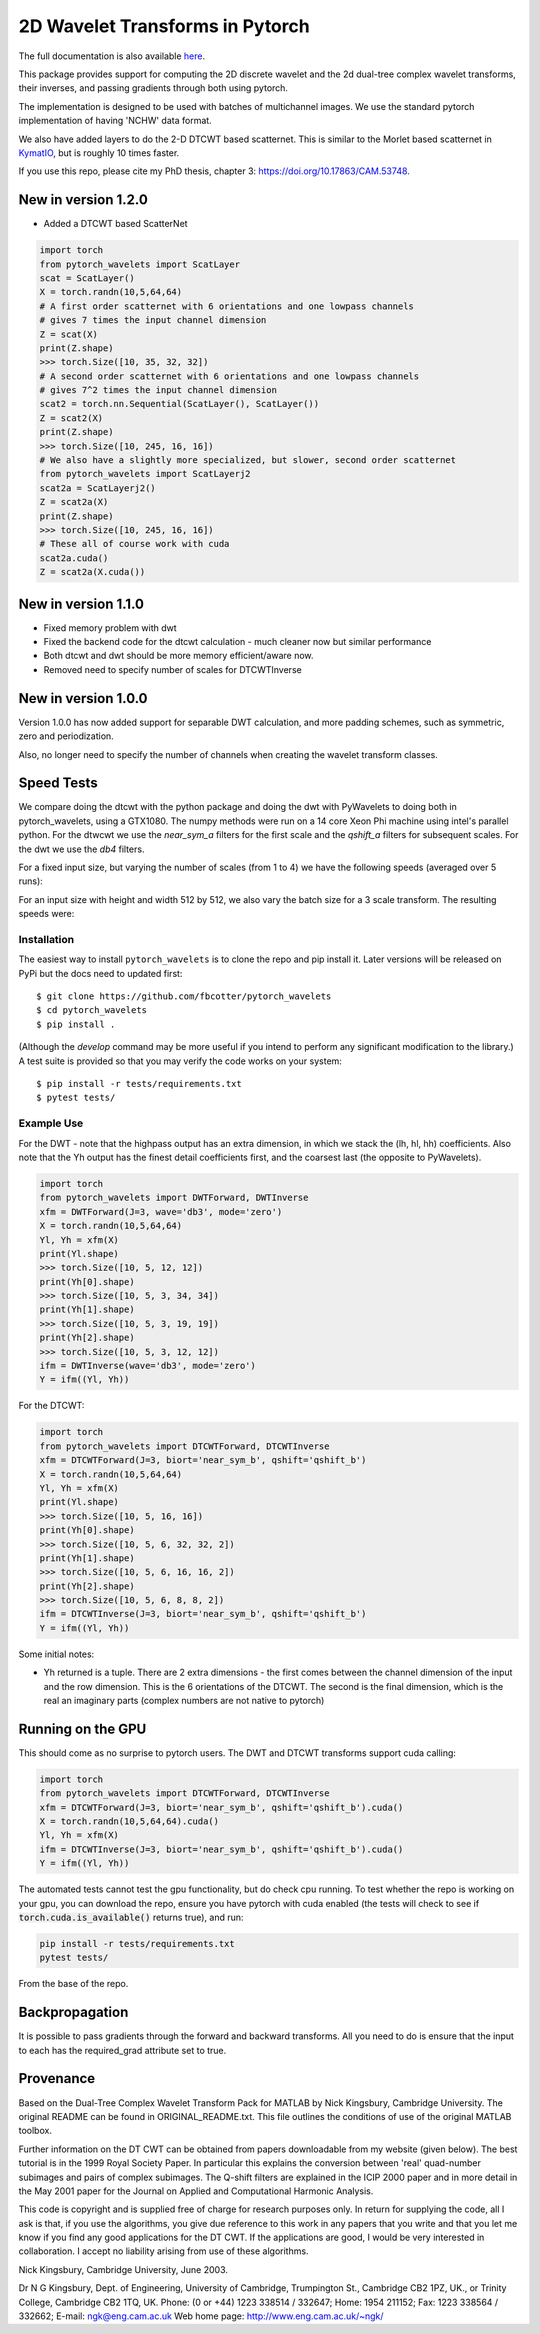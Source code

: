 2D Wavelet Transforms in Pytorch
================================

|build-status| |docs| |doi|

.. |build-status| image:: https://travis-ci.org/fbcotter/pytorch_wavelets.png?branch=master
    :alt: build status
    :scale: 100%
    :target: https://travis-ci.org/fbcotter/pytorch_wavelets

.. |docs| image:: https://readthedocs.org/projects/pytorch-wavelets/badge/?version=latest
    :target: https://pytorch-wavelets.readthedocs.io/en/latest/?badge=latest
    :alt: Documentation Status

.. |doi| image:: https://zenodo.org/badge/146817005.svg
   :target: https://zenodo.org/badge/latestdoi/146817005
   
The full documentation is also available `here`__.

__ http://pytorch-wavelets.readthedocs.io/

This package provides support for computing the 2D discrete wavelet and 
the 2d dual-tree complex wavelet transforms, their inverses, and passing 
gradients through both using pytorch.

The implementation is designed to be used with batches of multichannel images.
We use the standard pytorch implementation of having 'NCHW' data format.

We also have added layers to do the 2-D DTCWT based scatternet. This is similar
to the Morlet based scatternet in `KymatIO`__, but is roughly 10 times faster.

If you use this repo, please cite my PhD thesis, chapter 3: https://doi.org/10.17863/CAM.53748.

__ https://github.com/kymatio/kymatio

New in version 1.2.0
~~~~~~~~~~~~~~~~~~~~

- Added a DTCWT based ScatterNet

.. code:: python

    import torch
    from pytorch_wavelets import ScatLayer
    scat = ScatLayer()
    X = torch.randn(10,5,64,64)
    # A first order scatternet with 6 orientations and one lowpass channels
    # gives 7 times the input channel dimension
    Z = scat(X)
    print(Z.shape)
    >>> torch.Size([10, 35, 32, 32])
    # A second order scatternet with 6 orientations and one lowpass channels
    # gives 7^2 times the input channel dimension
    scat2 = torch.nn.Sequential(ScatLayer(), ScatLayer())
    Z = scat2(X)
    print(Z.shape)
    >>> torch.Size([10, 245, 16, 16])
    # We also have a slightly more specialized, but slower, second order scatternet
    from pytorch_wavelets import ScatLayerj2
    scat2a = ScatLayerj2()
    Z = scat2a(X)
    print(Z.shape)
    >>> torch.Size([10, 245, 16, 16])
    # These all of course work with cuda
    scat2a.cuda()
    Z = scat2a(X.cuda())

New in version 1.1.0
~~~~~~~~~~~~~~~~~~~~

- Fixed memory problem with dwt 
- Fixed the backend code for the dtcwt calculation - much cleaner now but similar performance
- Both dtcwt and dwt should be more memory efficient/aware now. 
- Removed need to specify number of scales for DTCWTInverse

New in version 1.0.0
~~~~~~~~~~~~~~~~~~~~
Version 1.0.0 has now added support for separable DWT calculation, and more
padding schemes, such as symmetric, zero and periodization.

Also, no longer need to specify the number of channels when creating the wavelet
transform classes.

Speed Tests
~~~~~~~~~~~
We compare doing the dtcwt with the python package and doing the dwt with
PyWavelets to doing both in pytorch_wavelets, using a GTX1080. The numpy methods
were run on a 14 core Xeon Phi machine using intel's parallel python. For the
dtwcwt we use the `near_sym_a` filters for the first scale and the `qshift_a`
filters for subsequent scales. For the dwt we use the `db4` filters.

For a fixed input size, but varying the number of scales (from 1 to 4) we have
the following speeds (averaged over 5 runs):

.. raw:: html

    <img src="docs/scale.png" width="700px">

For an input size with height and width 512 by 512, we also vary the batch size
for a 3 scale transform. The resulting speeds were:

.. raw:: html

    <img src="docs/batchsize.png" width="700px">

Installation
````````````
The easiest way to install ``pytorch_wavelets`` is to clone the repo and pip install
it. Later versions will be released on PyPi but the docs need to updated first::

    $ git clone https://github.com/fbcotter/pytorch_wavelets
    $ cd pytorch_wavelets
    $ pip install .

(Although the `develop` command may be more useful if you intend to perform any
significant modification to the library.) A test suite is provided so that you
may verify the code works on your system::

    $ pip install -r tests/requirements.txt
    $ pytest tests/

Example Use
```````````
For the DWT - note that the highpass output has an extra dimension, in which we
stack the (lh, hl, hh) coefficients.  Also note that the Yh output has the
finest detail coefficients first, and the coarsest last (the opposite to
PyWavelets).

.. code:: python

    import torch
    from pytorch_wavelets import DWTForward, DWTInverse
    xfm = DWTForward(J=3, wave='db3', mode='zero')
    X = torch.randn(10,5,64,64)
    Yl, Yh = xfm(X) 
    print(Yl.shape)
    >>> torch.Size([10, 5, 12, 12])
    print(Yh[0].shape) 
    >>> torch.Size([10, 5, 3, 34, 34])
    print(Yh[1].shape)
    >>> torch.Size([10, 5, 3, 19, 19])
    print(Yh[2].shape)
    >>> torch.Size([10, 5, 3, 12, 12])
    ifm = DWTInverse(wave='db3', mode='zero')
    Y = ifm((Yl, Yh))

For the DTCWT:

.. code:: python

    import torch
    from pytorch_wavelets import DTCWTForward, DTCWTInverse
    xfm = DTCWTForward(J=3, biort='near_sym_b', qshift='qshift_b')
    X = torch.randn(10,5,64,64)
    Yl, Yh = xfm(X) 
    print(Yl.shape)
    >>> torch.Size([10, 5, 16, 16])
    print(Yh[0].shape) 
    >>> torch.Size([10, 5, 6, 32, 32, 2])
    print(Yh[1].shape)
    >>> torch.Size([10, 5, 6, 16, 16, 2])
    print(Yh[2].shape)
    >>> torch.Size([10, 5, 6, 8, 8, 2])
    ifm = DTCWTInverse(J=3, biort='near_sym_b', qshift='qshift_b')
    Y = ifm((Yl, Yh))

Some initial notes:

- Yh returned is a tuple. There are 2 extra dimensions - the first comes between
  the channel dimension of the input and the row dimension. This is the
  6 orientations of the DTCWT. The second is the final dimension, which is the
  real an imaginary parts (complex numbers are not native to pytorch)

Running on the GPU
~~~~~~~~~~~~~~~~~~
This should come as no surprise to pytorch users. The DWT and DTCWT transforms support
cuda calling:

.. code:: python

    import torch
    from pytorch_wavelets import DTCWTForward, DTCWTInverse
    xfm = DTCWTForward(J=3, biort='near_sym_b', qshift='qshift_b').cuda()
    X = torch.randn(10,5,64,64).cuda()
    Yl, Yh = xfm(X) 
    ifm = DTCWTInverse(J=3, biort='near_sym_b', qshift='qshift_b').cuda()
    Y = ifm((Yl, Yh))

The automated tests cannot test the gpu functionality, but do check cpu running.
To test whether the repo is working on your gpu, you can download the repo,
ensure you have pytorch with cuda enabled (the tests will check to see if
:code:`torch.cuda.is_available()` returns true), and run:

.. code:: 

    pip install -r tests/requirements.txt
    pytest tests/

From the base of the repo.

Backpropagation
~~~~~~~~~~~~~~~
It is possible to pass gradients through the forward and backward transforms.
All you need to do is ensure that the input to each has the required_grad
attribute set to true.



Provenance
~~~~~~~~~~
Based on the Dual-Tree Complex Wavelet Transform Pack for MATLAB by Nick
Kingsbury, Cambridge University. The original README can be found in
ORIGINAL_README.txt.  This file outlines the conditions of use of the original
MATLAB toolbox.

Further information on the DT CWT can be obtained from papers
downloadable from my website (given below). The best tutorial is in
the 1999 Royal Society Paper. In particular this explains the conversion
between 'real' quad-number subimages and pairs of complex subimages. 
The Q-shift filters are explained in the ICIP 2000 paper and in more detail
in the May 2001 paper for the Journal on Applied and Computational 
Harmonic Analysis.

This code is copyright and is supplied free of charge for research
purposes only. In return for supplying the code, all I ask is that, if
you use the algorithms, you give due reference to this work in any
papers that you write and that you let me know if you find any good
applications for the DT CWT. If the applications are good, I would be
very interested in collaboration. I accept no liability arising from use
of these algorithms.

Nick Kingsbury, 
Cambridge University, June 2003.

Dr N G Kingsbury,
Dept. of Engineering, University of Cambridge,
Trumpington St., Cambridge CB2 1PZ, UK., or
Trinity College, Cambridge CB2 1TQ, UK.
Phone: (0 or +44) 1223 338514 / 332647;  Home: 1954 211152;
Fax: 1223 338564 / 332662;  E-mail: ngk@eng.cam.ac.uk
Web home page: http://www.eng.cam.ac.uk/~ngk/

.. vim:sw=4:sts=4:et

